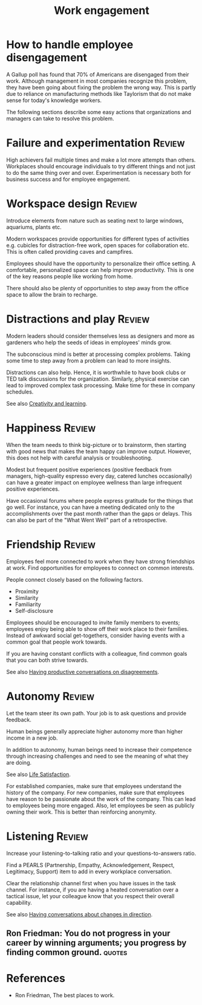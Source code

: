 #+TITLE: Work engagement
#+FILETAGS: :Management:
#+STARTUP: overview, hideallblocks

* How to handle employee disengagement

A Gallup poll has found that 70% of Americans are disengaged from
their work. Although management in most companies recognize this
problem, they have been going about fixing the problem the wrong
way. This is partly due to reliance on manufacturing methods like
Taylorism that do not make sense for today's knowledge workers.

The following sections describe some easy actions that organizations
and managers can take to resolve this problem.

* Failure and experimentation                                        :Review:

High achievers fail multiple times and make a lot more attempts than
others. Workplaces should encourage individuals to try different
things and not just to do the same thing over and
over. Experimentation is necessary both for business success and for
employee engagement.

* Workspace design                                                   :Review:

Introduce elements from nature such as seating next to large
windows, aquariums, plants etc.

Modern workspaces provide opportunities for different types of
activities e.g. cubicles for distraction-free work, open spaces for
collaboration etc. This is often called providing caves and campfires.

Employees should have the opportunity to personalize their office
setting. A comfortable, personalized space can help improve
productivity. This is one of the key reasons people like working
from home.

There should also be plenty of opportunities to step away from the
office space to allow the brain to recharge.

* Distractions and play                                              :Review:

Modern leaders should consider themselves less as designers and more
as gardeners who help the seeds of ideas in employees' minds grow.

The subconscious mind is better at processing complex
problems. Taking some time to step away from a problem can lead to
more insights.

Distractions can also help. Hence, it is worthwhile to have book
clubs or TED talk discussions for the organization. Similarly,
physical exercise can lead to improved complex task processing. Make
time for these in company schedules.

See also [[id:8b5f3072-ad2e-4005-9934-cd3ae189e99f][Creativity and learning]].

* Happiness                                                          :Review:

When the team needs to think big-picture or to brainstorm, then
starting with good news that makes the team happy can improve
output. However, this does not help with careful analysis or
troubleshooting.

Modest but frequent positive experiences (positive feedback from
managers, high-quality espresso every day, catered lunches
occasionally) can have a greater impact on employee wellness than
large infrequent positive experiences.

Have occasional forums where people express gratitude for the things
that go well. For instance, you can have a meeting dedicated only to
the accomplishments over the past month rather than the gaps or
delays. This can also be part of the "What Went Well" part of a
retrospective.

* Friendship                                                         :Review:

Employees feel more connected to work when they have strong
friendships at work. Find opportunities for employees to connect on
common interests.

People connect closely based on the following factors.
- Proximity
- Similarity
- Familiarity
- Self-disclosure

Employees should be encouraged to invite family
members to events; employees enjoy being able to show off their work
place to their families. Instead of awkward social
get-togethers, consider having events with a common goal that people
work towards.

If you are having constant conflicts with a colleague, find common
goals that you can both strive towards.

See also [[id:21d82d90-754a-4ff1-8848-b62276884a76][Having productive conversations on disagreements]].

* Autonomy                                                           :Review:

Let the team steer its own path. Your job is to ask questions and
provide feedback.

Human beings generally appreciate higher autonomy more than higher
income in a new job.

In addition to autonomy, human beings need to increase their
competence through increasing challenges and need to see the meaning
of what they are doing.

See also [[id:3884f562-7a2e-4e3a-893e-20e9791ca16f][Life Satisfaction]].

For established companies, make sure that employees understand the
history of the company. For new companies, make sure that employees
have reason to be passionate about the work of the company. This can
lead to employees being more engaged. Also, let employees be seen as
publicly owning their work. This is better than reinforcing
anonymity.

* Listening                                                          :Review:

Increase your listening-to-talking ratio and your
questions-to-answers ratio.

Find a PEARLS (Partnership, Empathy, Acknowledgement, Respect, Legitimacy,
Support) item to add in every workplace conversation.

Clear the relationship channel first when you have issues in the
task channel. For instance, if you are having a heated conversation
over a tactical issue, let your colleague know that you respect
their overall capability.

See also [[id:588c4c43-869b-437d-b96c-8f61b0f6ed48][Having conversations about changes in direction]].

** Ron Friedman: You do not progress in your career by winning arguments; you progress by finding common ground. :quotes:

* References

- Ron Friedman, The best places to work.

